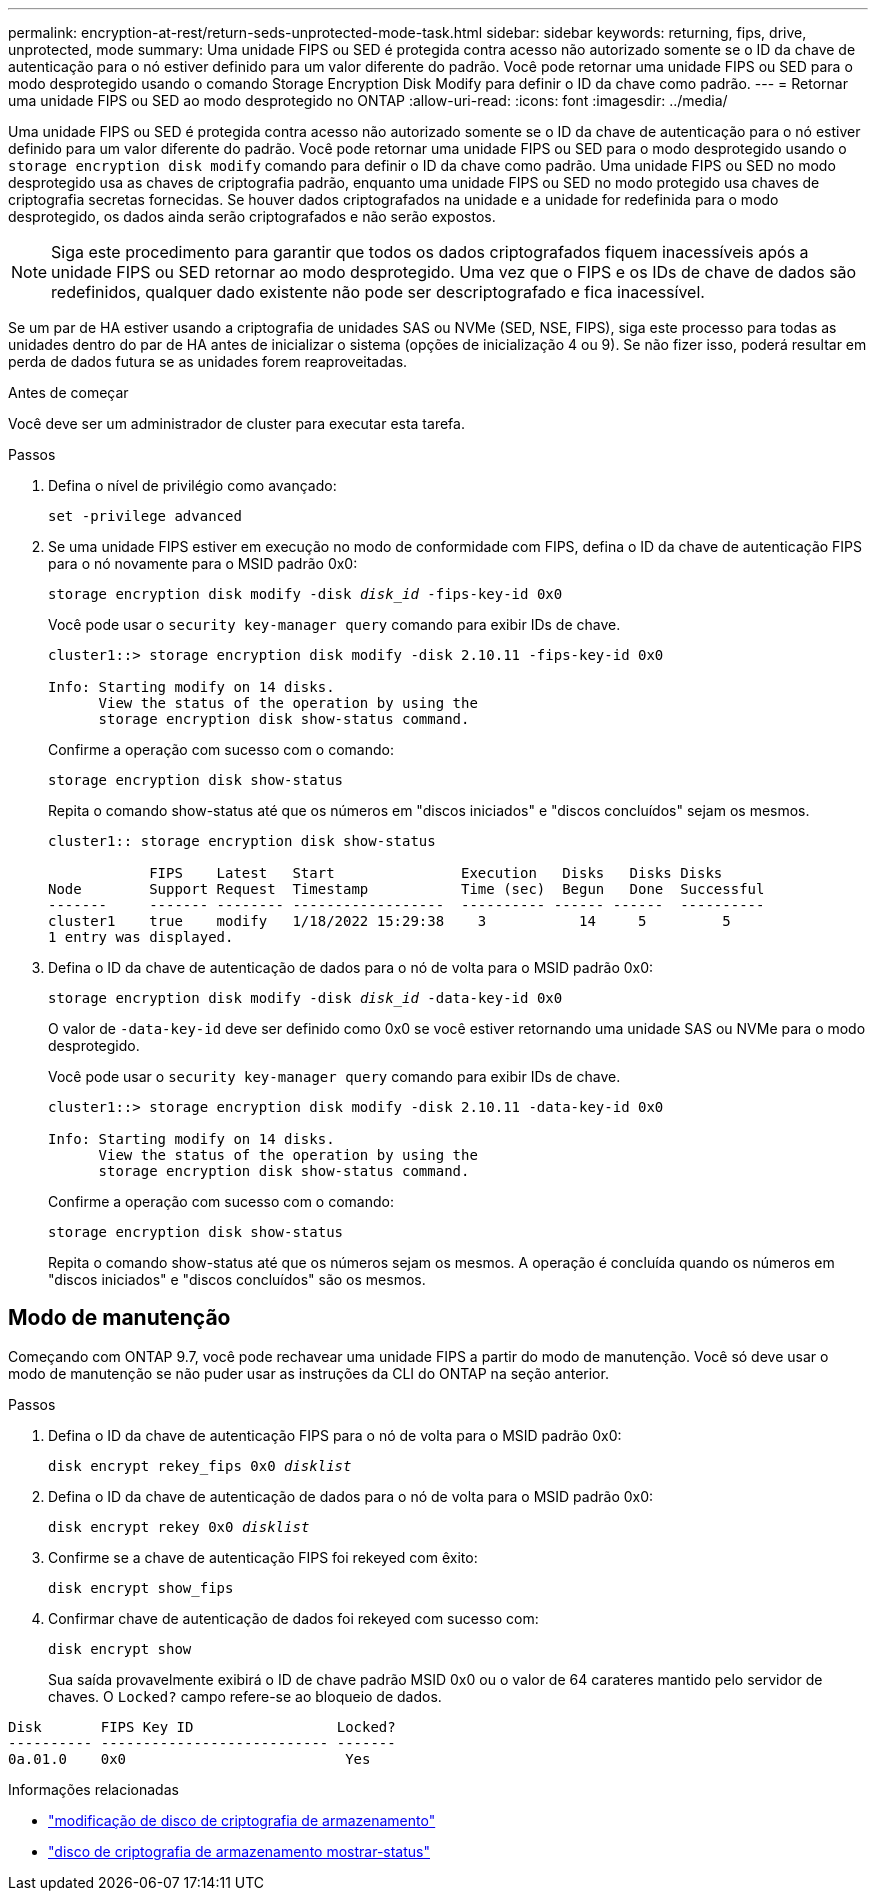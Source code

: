 ---
permalink: encryption-at-rest/return-seds-unprotected-mode-task.html 
sidebar: sidebar 
keywords: returning, fips, drive, unprotected, mode 
summary: Uma unidade FIPS ou SED é protegida contra acesso não autorizado somente se o ID da chave de autenticação para o nó estiver definido para um valor diferente do padrão. Você pode retornar uma unidade FIPS ou SED para o modo desprotegido usando o comando Storage Encryption Disk Modify para definir o ID da chave como padrão. 
---
= Retornar uma unidade FIPS ou SED ao modo desprotegido no ONTAP
:allow-uri-read: 
:icons: font
:imagesdir: ../media/


[role="lead"]
Uma unidade FIPS ou SED é protegida contra acesso não autorizado somente se o ID da chave de autenticação para o nó estiver definido para um valor diferente do padrão. Você pode retornar uma unidade FIPS ou SED para o modo desprotegido usando o `storage encryption disk modify` comando para definir o ID da chave como padrão. Uma unidade FIPS ou SED no modo desprotegido usa as chaves de criptografia padrão, enquanto uma unidade FIPS ou SED no modo protegido usa chaves de criptografia secretas fornecidas. Se houver dados criptografados na unidade e a unidade for redefinida para o modo desprotegido, os dados ainda serão criptografados e não serão expostos.


NOTE: Siga este procedimento para garantir que todos os dados criptografados fiquem inacessíveis após a unidade FIPS ou SED retornar ao modo desprotegido. Uma vez que o FIPS e os IDs de chave de dados são redefinidos, qualquer dado existente não pode ser descriptografado e fica inacessível.

Se um par de HA estiver usando a criptografia de unidades SAS ou NVMe (SED, NSE, FIPS), siga este processo para todas as unidades dentro do par de HA antes de inicializar o sistema (opções de inicialização 4 ou 9). Se não fizer isso, poderá resultar em perda de dados futura se as unidades forem reaproveitadas.

.Antes de começar
Você deve ser um administrador de cluster para executar esta tarefa.

.Passos
. Defina o nível de privilégio como avançado:
+
`set -privilege advanced`

. Se uma unidade FIPS estiver em execução no modo de conformidade com FIPS, defina o ID da chave de autenticação FIPS para o nó novamente para o MSID padrão 0x0:
+
`storage encryption disk modify -disk _disk_id_ -fips-key-id 0x0`

+
Você pode usar o `security key-manager query` comando para exibir IDs de chave.

+
[listing]
----
cluster1::> storage encryption disk modify -disk 2.10.11 -fips-key-id 0x0

Info: Starting modify on 14 disks.
      View the status of the operation by using the
      storage encryption disk show-status command.
----
+
Confirme a operação com sucesso com o comando:

+
`storage encryption disk show-status`

+
Repita o comando show-status até que os números em "discos iniciados" e "discos concluídos" sejam os mesmos.

+
[listing]
----
cluster1:: storage encryption disk show-status

            FIPS    Latest   Start               Execution   Disks   Disks Disks
Node        Support Request  Timestamp           Time (sec)  Begun   Done  Successful
-------     ------- -------- ------------------  ---------- ------ ------  ----------
cluster1    true    modify   1/18/2022 15:29:38    3           14     5         5
1 entry was displayed.
----
. Defina o ID da chave de autenticação de dados para o nó de volta para o MSID padrão 0x0:
+
`storage encryption disk modify -disk _disk_id_ -data-key-id 0x0`

+
O valor de `-data-key-id` deve ser definido como 0x0 se você estiver retornando uma unidade SAS ou NVMe para o modo desprotegido.

+
Você pode usar o `security key-manager query` comando para exibir IDs de chave.

+
[listing]
----
cluster1::> storage encryption disk modify -disk 2.10.11 -data-key-id 0x0

Info: Starting modify on 14 disks.
      View the status of the operation by using the
      storage encryption disk show-status command.
----
+
Confirme a operação com sucesso com o comando:

+
`storage encryption disk show-status`

+
Repita o comando show-status até que os números sejam os mesmos. A operação é concluída quando os números em "discos iniciados" e "discos concluídos" são os mesmos.





== Modo de manutenção

Começando com ONTAP 9.7, você pode rechavear uma unidade FIPS a partir do modo de manutenção. Você só deve usar o modo de manutenção se não puder usar as instruções da CLI do ONTAP na seção anterior.

.Passos
. Defina o ID da chave de autenticação FIPS para o nó de volta para o MSID padrão 0x0:
+
`disk encrypt rekey_fips 0x0 _disklist_`

. Defina o ID da chave de autenticação de dados para o nó de volta para o MSID padrão 0x0:
+
`disk encrypt rekey 0x0 _disklist_`

. Confirme se a chave de autenticação FIPS foi rekeyed com êxito:
+
`disk encrypt show_fips`

. Confirmar chave de autenticação de dados foi rekeyed com sucesso com:
+
`disk encrypt show`

+
Sua saída provavelmente exibirá o ID de chave padrão MSID 0x0 ou o valor de 64 carateres mantido pelo servidor de chaves. O `Locked?` campo refere-se ao bloqueio de dados.



[listing]
----
Disk       FIPS Key ID                 Locked?
---------- --------------------------- -------
0a.01.0    0x0                          Yes
----
.Informações relacionadas
* link:https://docs.netapp.com/us-en/ontap-cli/storage-encryption-disk-modify.html["modificação de disco de criptografia de armazenamento"^]
* link:https://docs.netapp.com/us-en/ontap-cli/storage-encryption-disk-show-status.html["disco de criptografia de armazenamento mostrar-status"^]


